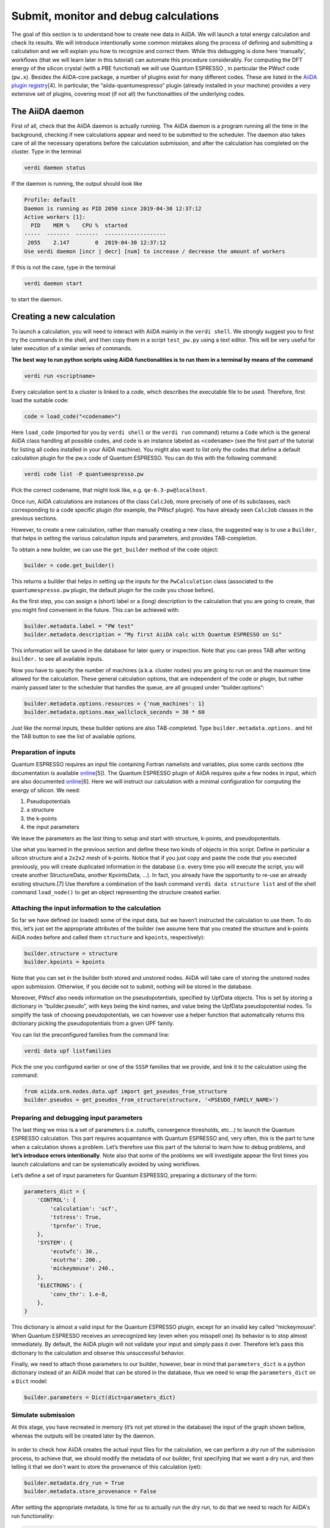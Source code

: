 .. _calculations:

Submit, monitor and debug calculations
======================================

The goal of this section is to understand how to create new data in
AiiDA. We will launch a total energy calculation and check its results.
We will introduce intentionally some common mistakes along the process
of defining and submitting a calculation and we will explain you how to
recognize and correct them. While this debugging is done here
‘manually’, workflows (that we will learn later in this tutorial) can
automate this procedure considerably. For computing the DFT energy of
the silicon crystal (with a PBE functional) we will use Quantum
ESPRESSO , in particular the PWscf code (``pw.x``). Besides the
AiiDA-core package, a number of plugins exist for many different codes.
These are listed in the `AiiDA plugin
registry <https://aiidateam.github.io/aiida-registry/>`__\ [4]. In
particular, the “aiida-quantumespresso” plugin (already installed in
your machine) provides a very extensive set of plugins, covering most
(if not all) the functionalities of the underlying codes.

The AiiDA daemon
----------------

First of all, check that the AiiDA daemon is actually running. The AiiDA
daemon is a program running all the time in the background, checking if
new calculations appear and need to be submitted to the scheduler. The
daemon also takes care of all the necessary operations before the
calculation submission, and after the calculation has completed on the
cluster. Type in the terminal

.. code:: console

    verdi daemon status

If the daemon is running, the output should look like

.. code:: console

    Profile: default
    Daemon is running as PID 2050 since 2019-04-30 12:37:12
    Active workers [1]:
      PID    MEM %    CPU %  started
    -----  -------  -------  -------------------
     2055    2.147        0  2019-04-30 12:37:12
    Use verdi daemon [incr | decr] [num] to increase / decrease the amount of workers

If this is not the case, type in the terminal

.. code:: console

    verdi daemon start

to start the daemon.

Creating a new calculation
--------------------------

To launch a calculation, you will need to interact with AiiDA mainly in
the ``verdi shell``. We strongly suggest you to first try the commands
in the shell, and then copy them in a script ``test_pw.py`` using a text
editor. This will be very useful for later execution of a similar series
of commands.

**The best way to run python scripts using AiiDA functionalities is to
run them in a terminal by means of the command**

.. code:: console

    verdi run <scriptname>

Every calculation sent to a cluster is linked to a code, which describes
the executable file to be used. Therefore, first load the suitable code:

.. code:: python

    code = load_code("<codename>")

Here ``load_code`` (imported for you by ``verdi shell`` or the
``verdi run`` command) returns a ``Code`` which is the general AiiDA
class handling all possible codes, and ``code`` is an instance labeled
as ``<codename>`` (see the first part of the tutorial for listing all
codes installed in your AiiDA machine). You might also want to list only
the codes that define a default calculation plugin for the pw.x code of
Quantum ESPRESSO. You can do this with the following command:

.. code:: console

    verdi code list -P quantumespresso.pw

Pick the correct codename, that might look like, e.g.
``qe-6.3-pw@localhost``.

Once run, AiiDA calculations are instances of the class ``CalcJob``,
more precisely of one of its subclasses, each corresponding to a code
specific plugin (for example, the PWscf plugin). You have already seen
``CalcJob`` classes in the previous sections.

However, to create a new calculation, rather than manually creating a
new class, the suggested way is to use a ``Builder``, that helps in
setting the various calculation inputs and parameters, and provides
TAB-completion.

To obtain a new builder, we can use the ``get_builder`` method of the
``code`` object:

.. code:: python

    builder = code.get_builder()

This returns a builder that helps in setting up the inputs for the
``PwCalculation`` class (associated to the ``quantumespresso.pw``
plugin, the default plugin for the code you chose before).

As the first step, you can assign a (short) label or a (long)
description to the calculation that you are going to create, that you
might find convenient in the future. This can be achieved with:

.. code:: python

    builder.metadata.label = "PW test"
    builder.metadata.description = "My first AiiDA calc with Quantum ESPRESSO on Si"

This information will be saved in the database for later query or
inspection. Note that you can press TAB after writing ``builder.`` to
see all available inputs.

Now you have to specify the number of machines (a.k.a. cluster nodes)
you are going to run on and the maximum time allowed for the
calculation. These general calculation options, that are independent of
the code or plugin, but rather mainly passed later to the scheduler that
handles the queue, are all grouped under “builder.options”:

.. code:: python

    builder.metadata.options.resources = {'num_machines': 1}
    builder.metadata.options.max_wallclock_seconds = 30 * 60

Just like the normal inputs, these builder options are also
TAB-completed. Type ``builder.metadata.options.`` and hit the TAB button
to see the list of available options.

Preparation of inputs
~~~~~~~~~~~~~~~~~~~~~

Quantum ESPRESSO requires an input file containing Fortran namelists and
variables, plus some cards sections (the documentation is available
`online <https://www.quantum-espresso.org/Doc/INPUT_PW.html>`__\ [5]).
The Quantum ESPRESSO plugin of AiiDA requires quite a few nodes in
input, which are also documented
`online <https://aiida-quantumespresso.readthedocs.io/en/stable/user_guide/calculation_plugins/pw.html>`__\ [6].
Here we will instruct our calculation with a minimal configuration for
computing the energy of silicon. We need:

1. Pseudopotentials
2. a structure
3. the k-points
4. the input parameters

We leave the parameters as the last thing to setup and start with
structure, k-points, and pseudopotentials.

Use what you learned in the previous section and define these two kinds
of objects in this script. Define in particular a silicon structure and
a ``2x2x2`` mesh of k-points. Notice that if you just copy and paste the
code that you executed previously, you will create duplicated
information in the database (i.e. every time you will execute the
script, you will create another StructureData, another KpointsData,
...). In fact, you already have the opportunity to re-use an already
existing structure.[7] Use therefore a combination of the bash command
``verdi data structure list`` and of the shell command ``load_node()``
to get an object representing the structure created earlier.

Attaching the input information to the calculation
~~~~~~~~~~~~~~~~~~~~~~~~~~~~~~~~~~~~~~~~~~~~~~~~~~

So far we have defined (or loaded) some of the input data, but we
haven’t instructed the calculation to use them. To do this, let’s just
set the appropriate attributes of the builder (we assume here that you
created the structure and k-points AiiDA nodes before and called them
``structure`` and ``kpoints``, respectively):

.. code:: python

    builder.structure = structure
    builder.kpoints = kpoints

Note that you can set in the builder both stored and unstored nodes.
AiiDA will take care of storing the unstored nodes upon submission.
Otherwise, if you decide not to submit, nothing will be stored in the
database.

Moreover, PWscf also needs information on the pseudopotentials,
specified by UpfData objects. This is set by storing a dictionary in
“builder.pseudo”, with keys being the kind names, and value being the
UpfData pseudopotential nodes. To simplify the task of choosing
pseudopotentials, we can however use a helper function that
automatically returns this dictionary picking the pseudopotentials from
a given UPF family.

You can list the preconfigured families from the command line:

.. code:: console

    verdi data upf listfamilies

Pick the one you configured earlier or one of the ``SSSP`` families that
we provide, and link it to the calculation using the command:

.. code:: python

    from aiida.orm.nodes.data.upf import get_pseudos_from_structure
    builder.pseudos = get_pseudos_from_structure(structure, '<PSEUDO_FAMILY_NAME>')

Preparing and debugging input parameters
~~~~~~~~~~~~~~~~~~~~~~~~~~~~~~~~~~~~~~~~

The last thing we miss is a set of parameters (i.e. cutoffs, convergence
thresholds, etc…) to launch the Quantum ESPRESSO calculation. This part
requires acquaintance with Quantum ESPRESSO and, very often, this is the
part to tune when a calculation shows a problem. Let’s therefore use
this part of the tutorial to learn how to debug problems, and **let’s
introduce errors intentionally**. Note also that some of the problems we
will investigate appear the first times you launch calculations and can
be systematically avoided by using workflows.

Let’s define a set of input parameters for Quantum ESPRESSO, preparing a
dictionary of the form:

.. code:: python

    parameters_dict = {
        'CONTROL': {
            'calculation': 'scf',
            'tstress': True,
            'tprnfor': True,
        },
        'SYSTEM': {
            'ecutwfc': 30.,
            'ecutrho': 200.,
            'mickeymouse': 240.,
        },
        'ELECTRONS': {
            'conv_thr': 1.e-8,
        },
    }

This dictionary is almost a valid input for the Quantum ESPRESSO plugin,
except for an invalid key called “mickeymouse”. When Quantum ESPRESSO
receives an unrecognized key (even when you misspell one) its behavior
is to stop almost immediately. By default, the AiiDA plugin will not
validate your input and simply pass it over. Therefore let’s pass this
dictionary to the calculation and observe this unsuccessful behavior.

Finally, we need to attach those parameters to our builder, however,
bear in mind that ``parameters_dict`` is a python dictionary instead of
an AiiDA model that can be stored in the database, thus we need to wrap
the ``parameters_dict`` on a ``Dict`` model:

.. code:: python

    builder.parameters = Dict(dict=parameters_dict)

Simulate submission
~~~~~~~~~~~~~~~~~~~

At this stage, you have recreated in memory (it’s not yet stored in the
database) the input of the graph shown bellow, whereas the outputs will
be created later by the daemon.

.. figure:: include/images/verdi_graph/si/graph-full.png
   :alt: 

In order to check how AiiDA creates the actual input files for the
calculation, we can perform a *dry run* of the submission process, to
achieve that, we should modify the metadata of our builder, first
specifying that we want a dry run, and then telling it that we don't
want to store the provenance of this calculation (yet):

.. code:: python

    builder.metadata.dry_run = True
    builder.metadata.store_provenance = False

After setting the appropriate metadata, is time for us to actually run
the *dry run*, to do that we need to reach for AiiDA's run
functionality:

.. code:: python

    from aiida.engine import run
    run(builder)

This creates a folder of the form ``submit_test/[date]-0000[x]`` in the
current directory. Check (in your second terminal) the input file
``aiida.in`` within this folder, comparing it with the content of the
input data nodes you created earlier, and that the ‘pseudo’ folder
contains the needed pseudopotentials. You can also check the submission
script ``_aiidasubmit.sh`` (the scheduler that is installed on the
machine is Torque, so AiiDA creates the files with the proper format for
this scheduler). Note: you cannot correct the input file from the
``submit_test`` folder: you have to correct the script and re-execute
it; the files created by ``submit_test()`` are only for final
inspection.

Storing and submitting the calculation
~~~~~~~~~~~~~~~~~~~~~~~~~~~~~~~~~~~~~~

Up to now our calculation has been kept in memory and not in the
database. Now that we have inspected the input files and are sure that
Quantum ESPRESSO will have all the information it needs to perform the
calculation, we will submit the calculation for a full run, doing so
will store the inputs that are living in memory, run and store the
calculation and link the outputs to it, to achieve this, we first need
to declare our intent in the builder metadata,

.. code:: python

    builder.metadata.dry_run = False
    builder.metadata.store_provenance = True

And then rely on the submit machinery of AiiDA,

.. code:: python

    from aiida.engine import submit
    calculation = submit(builder)

``calculation`` will now be the stored ``PwCalculation``, already
submitted to the daemon. The calculation has now a "database primary
key" or ``pk`` (an integer ID) to the calculation (typing
``calculation.pk`` will print this number). Moreover, it also gets a
universally-unique ID (``UUID``), visible with ``calculation.uuid`` that
does not change even upon sharing the data with collaborators (while the
``pk`` will change in that case).

Now that the calculation is stored, you can also attach any additional
attributes of your choice, which are called “extra” and defined in as
key-value pairs. For example, you can add an extra attribute called
``element``, with value ``Si`` through

.. code:: python

    calculation.set_extra("element", "Si")

You will see later the advantage of doing so for querying.

In the mean time, as soon as you submitted your calculation, the daemon
picked it up and started to perform all the operations to do the actual
submission, going through input file generation, submission to the
queue, waiting for it to run and finish, retrieving the output files,
parsing them, storing them in the database and setting the state of the
calculation to ``Finished``.

**Note** If the daemon is not running the calculation will remain in the
``NEW`` state until when you start it.

Checking the status of the calculation
~~~~~~~~~~~~~~~~~~~~~~~~~~~~~~~~~~~~~~

You can check the calculation status from the command line:

.. code:: console

    verdi process list

Note that ``verdi`` commands can be slow in this tutorial when the
calculation is running (because you just have one CPU which is also used
by the PWscf calculation).

By now, it is possible that the calculation you submitted has already
finished, and therefore that you don’t see any calculation in the
output. In fact, by default, the command only prints calculations that
are still being handled by the daemon, i.e. those with a state that is
not ``FINISHED`` yet[8].

To see also (your) calculations that have finished (and limit those only
to the one created in the past day), use instead

.. code:: console

    verdi process list -a -p1

as explained in the first section.

To inspect the list of input files generated by the AiiDA (this can be
done even when the calculation did not finish yet), type

.. code:: console

    verdi calcjob inputls <pk_number> -c

with ``pk_number`` the pk number of your calculation. This will show the
contents of the input directory (``-c`` prints directories in colour).
Then you can also check the content of the actual input file with

.. code:: console

    verdi calcjob inputcat <pk_number> | less

Troubleshooting
---------------

After all this work the calculation should end up in a FAILED Job state
(last column of ``verdi process list -a -p1``), and correspondingly the
error code near the "Finished" status of the State should be non-zero,

.. code:: console

    $ verdi process list -a -p1
      PK  Created    State             Process label    Process status
    ----  ---------  ----------------  ---------------  ----------------
      98  16h ago    Finished [115]    PwCalculation
    ...
    $ # Anything but [0] after the Finished state signals a failure

This was expected, since we used an invalid key in the input parameters.
Situations like this happen (probably often...) in real life, so we
built in AiiDA the tools to traceback the problem source and correct it.

A first way to proceed is the manual inspection of the output file of
PWscf. You can visualize it with:

.. code:: console

    verdi calcjob outputcat <pk_number> | less

This might be enough to understand the reason why the calculation
failed.

However, AiiDA provides some extra tools for troubleshooting in a more
compact way, for starters, even if the calculation failed you can read a
summary of it by running ``verdi process show <pk>``:

.. code:: console

    $ verdi process show <pk_number>
    Property       Value
    -------------  ---------------------------------------------------
    type           CalcJobNode
    pk             98
    uuid           4c444afd-f6e2-4896-b9ae-8cb8a5ec75c5
    label          PW test
    description    My first AiiDA calc with Quantum ESPRESSO on Si
    ctime          2019-05-01 15:59:39.180018+00:00
    mtime          2019-05-01 16:01:44.870902+00:00
    process state  Finished
    exit status    115
    computer       [1] localhost

    Inputs      PK    Type
    ----------  ----  -------------
    pseudos
        Si      50    UpfData
    code        2     Code
    kpoints     10    KpointsData
    parameters  96    Dict
    settings    97    Dict
    structure   9     StructureData

    Outputs          PK  Type
    -------------  ----  ----------
    remote_folder    99  RemoteData
    retrieved       100  FolderData

    Log messages
    ---------------------------------------------
    There are 2 log messages for this calculation
    Run 'verdi process report 98' to see them

In the last part of the output of this command you can read that there
are some log messages waiting for you, if you run
``verdi process report <pk>``.

Finally, after figuring out the invalid parameter from the calculation
output, we can clear it out from the parameters dict and see if our
calculation succeeds,

.. code:: python

    parameters_dict = {
        "CONTROL": {
            "calculation": "scf",
        },
        "SYSTEM": {
            "ecutwfc": 30.,
            "ecutrho": 200.,
        },
        "ELECTRONS": {
            "conv_thr": 1.e-6,
        }
    }
    builder.parameters = Dict(dict=parameters_dict)
    calculation = submit(builder)

If you have been using the separate script approach, then you can modify
the script to remove the faulty input and run the script again with:

.. code:: console

    verdi run test_pw.py

Sure enough the calculation will reach the finished status, with zero
exit code now, you can verify that by running
``verdi process list -a -p1`` again.

Using the calculation results
-----------------------------

Now you can access the results as you have seen earlier. For example,
note down the pk of the calculation so that you can load it in the
``verdi shell`` and check the total energy with the commands:

.. code:: python

    calculation = load_node(<pk>)
    calculation.res.energy

Notice that, in general, an AiiDA plugin won't limit itself to write
some input files, running the software for you, storing the output
files, and connecting it all together in your provenance graph. AiiDA
will also try to interpret your program's output, and make the output
values of interest available through an output dict node (as depicted in
the graph above). In the case of the AiiDA quantum espresso plugin this
output node is available at ``calculation.outputs.output_parameters``
and you can access all the available attributes (not only the energy
used above) using:

.. code:: python

    calculation.outputs.output_parameters.attributes

Since the name of this output dictionary node is an implementation
detail of each plugin, AiiDA provides the shortcut ``calculation.res``
where the developers can indicate what they think is the result of the
calculation.
